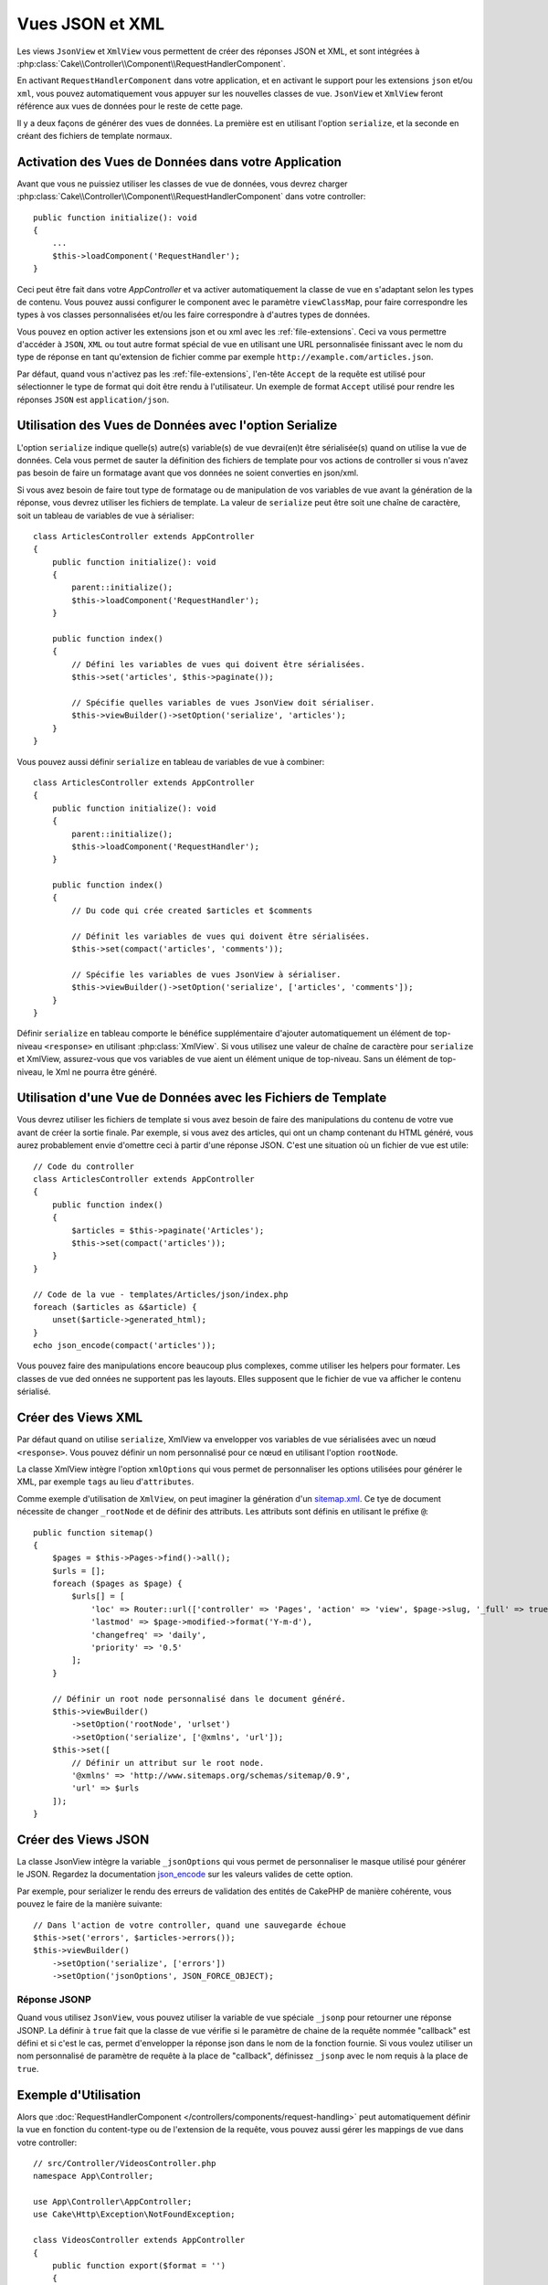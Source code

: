 Vues JSON et XML
################

Les views ``JsonView`` et ``XmlView`` vous permettent de créer des réponses JSON
et XML, et sont intégrées à
:php:class:`Cake\\Controller\\Component\\RequestHandlerComponent`.

En activant ``RequestHandlerComponent`` dans votre application, et en activant
le support pour les extensions ``json`` et/ou ``xml``, vous pouvez
automatiquement vous appuyer sur les nouvelles classes de vue. ``JsonView`` et
``XmlView`` feront référence aux vues de données pour le reste de cette page.

Il y a deux façons de générer des vues de données. La première est en utilisant
l'option ``serialize``, et la seconde en créant des fichiers de template normaux.

Activation des Vues de Données dans votre Application
=====================================================

Avant que vous ne puissiez utiliser les classes de vue de données, vous devrez
charger :php:class:`Cake\\Controller\\Component\\RequestHandlerComponent` dans
votre controller::

    public function initialize(): void
    {
        ...
        $this->loadComponent('RequestHandler');
    }

Ceci peut être fait dans votre `AppController` et va activer automatiquement
la classe de vue en s'adaptant selon les types de contenu. Vous pouvez aussi
configurer le component avec le paramètre ``viewClassMap``, pour faire
correspondre les types à vos classes personnalisées et/ou les faire correspondre
à d'autres types de données.

Vous pouvez en option activer les extensions json et ou xml avec les
:ref:`file-extensions`. Ceci va vous permettre d'accéder à ``JSON``, ``XML`` ou
tout autre format spécial de vue en utilisant une URL personnalisée finissant
avec le nom du type de réponse en tant qu'extension de fichier comme par
exemple ``http://example.com/articles.json``.

Par défaut, quand vous n'activez pas les :ref:`file-extensions`, l'en-tête
``Accept`` de la requête est utilisé pour sélectionner le type de format qui
doit être rendu à l'utilisateur. Un exemple de format ``Accept`` utilisé pour
rendre les réponses ``JSON`` est ``application/json``.

Utilisation des Vues de Données avec l'option Serialize
=======================================================

L'option ``serialize`` indique quelle(s)
autre(s) variable(s) de vue devrai(en)t être sérialisée(s) quand on utilise la
vue de données. Cela vous permet de sauter la définition des fichiers de
template pour vos actions de controller si vous n'avez pas besoin de faire un
formatage avant que vos données ne soient converties en json/xml.

Si vous avez besoin de faire tout type de formatage ou de manipulation de vos
variables de vue avant la génération de la réponse, vous devrez utiliser les
fichiers de template. La valeur de ``serialize`` peut être soit une chaîne de
caractère, soit un tableau de variables de vue à sérialiser::

    class ArticlesController extends AppController
    {
        public function initialize(): void
        {
            parent::initialize();
            $this->loadComponent('RequestHandler');
        }

        public function index()
        {
            // Défini les variables de vues qui doivent être sérialisées.
            $this->set('articles', $this->paginate());

            // Spécifie quelles variables de vues JsonView doit sérialiser.
            $this->viewBuilder()->setOption('serialize', 'articles');
        }
    }

Vous pouvez aussi définir ``serialize`` en tableau de variables de vue à
combiner::

    class ArticlesController extends AppController
    {
        public function initialize(): void
        {
            parent::initialize();
            $this->loadComponent('RequestHandler');
        }

        public function index()
        {
            // Du code qui crée created $articles et $comments

            // Définit les variables de vues qui doivent être sérialisées.
            $this->set(compact('articles', 'comments'));

            // Spécifie les variables de vues JsonView à sérialiser.
            $this->viewBuilder()->setOption('serialize', ['articles', 'comments']);
        }
    }

Définir ``serialize`` en tableau comporte le bénéfice supplémentaire d'ajouter
automatiquement un élément de top-niveau ``<response>`` en utilisant
:php:class:`XmlView`. Si vous utilisez une valeur de chaîne de caractère pour
``serialize`` et XmlView, assurez-vous que vos variables de vue aient un
élément unique de top-niveau. Sans un élément de top-niveau, le Xml ne pourra
être généré.

Utilisation d'une Vue de Données avec les Fichiers de Template
==============================================================

Vous devrez utiliser les fichiers de template si vous avez besoin de faire des
manipulations du contenu de votre vue avant de créer la sortie finale. Par
exemple, si vous avez des articles, qui ont un champ contenant du HTML généré,
vous aurez probablement envie d'omettre ceci à partir d'une réponse JSON.
C'est une situation où un fichier de vue est utile::

    // Code du controller
    class ArticlesController extends AppController
    {
        public function index()
        {
            $articles = $this->paginate('Articles');
            $this->set(compact('articles'));
        }
    }

    // Code de la vue - templates/Articles/json/index.php
    foreach ($articles as &$article) {
        unset($article->generated_html);
    }
    echo json_encode(compact('articles'));

Vous pouvez faire des manipulations encore beaucoup plus complexes, comme
utiliser les helpers pour formater. Les classes de vue ded onnées ne supportent
pas les layouts. Elles supposent que le fichier de vue va afficher le contenu
sérialisé.

Créer des Views XML
===================

.. php:class:: XmlView

Par défaut quand on utilise ``serialize``, XmlView va envelopper vos
variables de vue sérialisées avec un nœud ``<response>``. Vous pouvez
définir un nom personnalisé pour ce nœud en utilisant l'option ``rootNode``.

La classe XmlView intègre l'option ``xmlOptions`` qui vous permet de
personnaliser les options utilisées pour générer le XML, par exemple ``tags``
au lieu d'``attributes``.

Comme exemple d'utilisation de ``XmlView``, on peut imaginer la génération d'un
`sitemap.xml <https://www.sitemaps.org/protocol.html>`_. Ce tye de document
nécessite de changer ``_rootNode`` et de définir des attributs. Les attributs
sont définis en utilisant le préfixe ``@``::

    public function sitemap()
    {
        $pages = $this->Pages->find()->all();
        $urls = [];
        foreach ($pages as $page) {
            $urls[] = [
                'loc' => Router::url(['controller' => 'Pages', 'action' => 'view', $page->slug, '_full' => true]),
                'lastmod' => $page->modified->format('Y-m-d'),
                'changefreq' => 'daily',
                'priority' => '0.5'
            ];
        }

        // Définir un root node personnalisé dans le document généré.
        $this->viewBuilder()
            ->setOption('rootNode', 'urlset')
            ->setOption('serialize', ['@xmlns', 'url']);
        $this->set([
            // Définir un attribut sur le root node.
            '@xmlns' => 'http://www.sitemaps.org/schemas/sitemap/0.9',
            'url' => $urls
        ]);
    }

Créer des Views JSON
====================

.. php:class:: JsonView

La classe JsonView intègre la variable ``_jsonOptions`` qui vous permet de
personnaliser le masque utilisé pour générer le JSON. Regardez la
documentation `json_encode <https://php.net/json_encode>`_ sur les valeurs
valides de cette option.

Par exemple, pour serializer le rendu des erreurs de validation des entités de
CakePHP de manière cohérente, vous pouvez le faire de la manière suivante::

    // Dans l'action de votre controller, quand une sauvegarde échoue
    $this->set('errors', $articles->errors());
    $this->viewBuilder()
        ->setOption('serialize', ['errors'])
        ->setOption('jsonOptions', JSON_FORCE_OBJECT);

Réponse JSONP
-------------

Quand vous utilisez ``JsonView``, vous pouvez utiliser la variable de vue
spéciale ``_jsonp`` pour retourner une réponse JSONP. La définir à ``true``
fait que la classe de vue vérifie si le paramètre de chaine de la requête
nommée "callback" est défini et si c'est le cas, permet d'envelopper la réponse
json dans le nom de la fonction fournie. Si vous voulez utiliser un nom
personnalisé de paramètre de requête à la place de "callback", définissez
``_jsonp`` avec le nom requis à la place de ``true``.

Exemple d'Utilisation
=====================

Alors que :doc:`RequestHandlerComponent
</controllers/components/request-handling>` peut automatiquement définir la vue
en fonction du content-type ou de l'extension de la requête, vous pouvez aussi
gérer les mappings de vue dans votre controller::

    // src/Controller/VideosController.php
    namespace App\Controller;

    use App\Controller\AppController;
    use Cake\Http\Exception\NotFoundException;

    class VideosController extends AppController
    {
        public function export($format = '')
        {
            $format = strtolower($format);

            // Format pour le view mapping
            $formats = [
              'xml' => 'Xml',
              'json' => 'Json',
            ];

            // Erreur sur un type inconnu
            if (!isset($formats[$format])) {
                throw new NotFoundException(__('Unknown format.'));
            }

            // Définit le format de la Vue
            $this->viewBuilder()->className($formats[$format]);

            // Récupérer les données
            $videos = $this->Videos->find('latest');

            // Définir les Données de la Vue
            $this->set(compact('videos'));
            $this->viewBuilder()->setOption('serialize', ['videos']);

            // Définit le téléchargement forcé
            return $this->response->withDownload('report-' . date('YmdHis') . '.' . $format);
        }
    }
